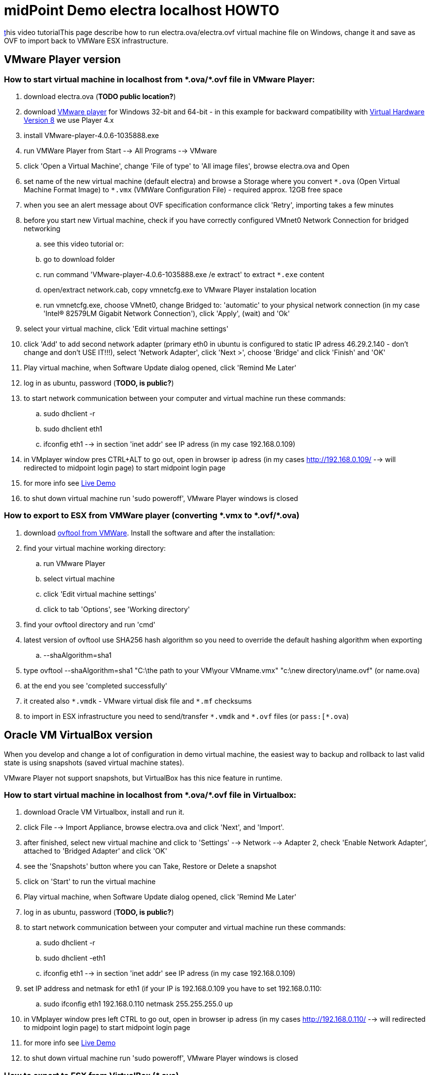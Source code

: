 = midPoint Demo electra localhost HOWTO
:page-wiki-name: midPoint Demo electra localhost HOWTO
:page-wiki-id: 17761660
:page-wiki-metadata-create-user: oscar
:page-wiki-metadata-create-date: 2015-07-09T20:14:52.814+02:00
:page-wiki-metadata-modify-user: kristianS
:page-wiki-metadata-modify-date: 2017-02-16T13:55:46.021+01:00
:page-toc: top
:page-obsolete: true

link:https://www.youtube.com/watch?v=AsSDXznIhGc[t]his video tutorialThis page describe how to run electra.ova/electra.ovf virtual machine file on Windows, change it and save as OVF to import back to VMWare ESX infrastructure.

== VMware Player version

=== How to start virtual machine in localhost from pass:[*.ova/*.ovf] file in VMware Player:

. download electra.ova (*TODO public location?*)

. download link:https://my.vmware.com/web/vmware/free#desktop_end_user_computing/vmware_player/4_0[VMware player] for Windows 32-bit and 64-bit - in this example for backward compatibility with link:http://kb.vmware.com/selfservice/microsites/search.do?language=en_US&cmd=displayKC&externalId=1003746[Virtual Hardware Version 8] we use Player 4.x

. install VMware-player-4.0.6-1035888.exe

. run VMWare Player from Start --> All Programs --> VMware

. click 'Open a Virtual Machine', change 'File of type' to 'All image files', browse electra.ova and Open

. set name of the new virtual machine (default electra) and browse a Storage where you convert `pass:[*.ova]` (Open Virtual Machine Format Image) to `pass:[*.vmx]` (VMWare Configuration File) - required approx. 12GB free space

. when you see an alert message about OVF specification conformance click 'Retry', importing takes a few minutes

. before you start new Virtual machine, check if you have correctly configured VMnet0 Network Connection for bridged networking

.. see this video tutorial or:

.. go to download folder

.. run command 'VMware-player-4.0.6-1035888.exe /e extract' to extract `pass:[*.exe]` content

.. open/extract network.cab, copy vmnetcfg.exe to VMware Player instalation location

.. run vmnetcfg.exe, choose VMnet0, change Bridged to: 'automatic' to your physical network connection (in my case 'Intel(R) 82579LM Gigabit Network Connection'), click 'Apply', (wait) and 'Ok'



. select your virtual machine, click 'Edit virtual machine settings'

. click 'Add' to add second network adapter (primary eth0 in ubuntu is configured to static IP adress 46.29.2.140 - don't change and don't USE IT!!!), select 'Network Adapter', click 'Next >', choose 'Bridge' and click 'Finish' and 'OK'

. Play virtual machine, when Software Update dialog opened, click 'Remind Me Later'

. log in as ubuntu, password (*TODO, is public?*)

. to start network communication between your computer and virtual machine run these commands:

.. sudo dhclient -r

.. sudo dhclient eth1

.. ifconfig eth1 --> in section 'inet addr' see IP adress (in my case 192.168.0.109)



. in VMplayer window pres CTRL+ALT to go out, open in browser ip adress (in my cases link:http://192.168.0.109/[http://192.168.0.109/] --> will redirected to midpoint login page) to start midpoint login page

. for more info see xref:/midpoint/demo/[Live Demo]

. to shut down virtual machine run 'sudo poweroff', VMware Player windows is closed

=== How to export to ESX from VMWare player (converting pass:[*.vmx to *.ovf/*.ova])

. download link:https://my.vmware.com/group/vmware/details?productId=352&downloadGroup=OVFTOOL350[ovftool from VMWare]. Install the software and after the installation:

. find your virtual machine working directory:

.. run VMware Player

.. select virtual machine

.. click 'Edit virtual machine settings'

.. click to tab 'Options', see 'Working directory'



. find your ovftool directory and run 'cmd'

. latest version of ovftool use SHA256 hash algorithm so you need to override the default hashing algorithm when exporting

.. --shaAlgorithm=sha1



. type ovftool --shaAlgorithm=sha1 "C:\the path to your VM\your VMname.vmx"  "c:\new directory\name.ovf"  (or name.ova)

. at the end you see 'completed successfully'

. it created also `pass:[*.vmdk]` - VMware virtual disk file and `pass:[*.mf]` checksums

. to import in ESX infrastructure you need to send/transfer `pass:[*.vmdk]` and `pass:[*.ovf]` files  (or `pass:[*.ova`)

== Oracle VM VirtualBox version

When you develop and change a lot of configuration in demo virtual machine, the easiest way to backup and rollback to last valid state is using snapshots (saved virtual machine states).

VMware Player not support snapshots, but VirtualBox has this nice feature in runtime.


=== How to start virtual machine in localhost from pass:[*.ova/*.ovf] file in Virtualbox:

. download Oracle VM Virtualbox, install and run it.

. click File --> Import Appliance, browse electra.ova and click 'Next', and 'Import'.

. after finished, select new virtual machine and click to 'Settings' --> Network --> Adapter 2, check 'Enable Network Adapter', attached to 'Bridged Adapter' and click 'OK'

. see the 'Snapshots' button where you can Take, Restore or Delete a snapshot

. click on 'Start' to run the virtual machine

. Play virtual machine, when Software Update dialog opened, click 'Remind Me Later'

. log in as ubuntu, password (*TODO, is public?*)

. to start network communication between your computer and virtual machine run these commands:

.. sudo dhclient -r

.. sudo dhclient -eth1

.. ifconfig eth1 --> in section 'inet addr' see IP adress (in my case 192.168.0.109)



. set IP address and netmask for eth1 (if your IP is 192.168.0.109 you have to set 192.168.0.110:

.. sudo ifconfig eth1 192.168.0.110 netmask 255.255.255.0 up



. in VMplayer window pres left CTRL to go out, open in browser ip adress (in my cases link:http://192.168.0.109/[http://192.168.0.110/] --> will redirected to midpoint login page) to start midpoint login page

. for more info see xref:/midpoint/demo/[Live Demo]

. to shut down virtual machine run 'sudo poweroff', VMware Player windows is closed

=== How to export to ESX from VirtualBox (*.ova)

In VirtualBox You can export Oracle virtual machine to `pass:[*.ova]`/`pass:[*.ovf]` format with snapshots. But in some cases VMWare ESX infrastructure not support correctly this feature. The solution is to clone the required snapshot state to a new virtual machine without snapshots and export this new virtual machine.

. run Oracle VM Virtualbox, select required virtual machine if you have more then one

. click to 'Snapshots' (right up corner)

. select the right snapshot to clone (for example 'Current State')

. right click and select 'clone...', enter new machine name (for example  'electra new'), click 'Next', select 'Full clone', click 'Next', select 'Current machine state' and click 'Clone'.

. select 'electra new',  run File --> Export Appliance and save as `pass:[*.ova]`.

. you need to import this to VMware Player, run it, check it and export it (see section 'VMware Player version') as `pass:[*.ovf]`

.. this workaround is tested with demo electra virtual machine and working well

=== How to downgrade VMWare version (*.vmx)

If you need to downgrade VMWare hardware you can do it with link:https://my.vmware.com/web/vmware/info?slug=infrastructure_operations_management/vmware_vcenter_converter_standalone/5_5[VMWare vCenter Converter Standalone client].

. Open VMWare vCenter Converter Standalone client

. click to 'Convert maschine'

. browse Virtual machine file what you need to convert (VMware Player virtual machine directory when we get an error message "The configuration file `pass:[*.vmx]` was created by a VMware product that is incompatible with this version of VMware Player and cannot be used.")

. click next >, select VMware product: VMware Player 4.0.x, set virtual machine name and new location, click next >, next >, Finish

. converting is started, you can see actual status

=== How To Set Up Custom Login Page And Google Analytics Code

. open: link:https://github.com/Evolveum/midpoint/tree/master/samples/demo[https://github.com/Evolveum/midpoint/tree/master/samples/demo]

.. see: PageLogin.html, PageBase.html



. For Custom Login Page:

.. navigate to: sudo vim /var/lib/tomcat8/webapps/midpoint/WEB-INF/classes/com/evolveum/midpoint/web/page/login/PageLogin.html

.. add snippet surrounded by <!-- begin changes --> ... <!-- end changes -->



. For Google Analytics code:

.. navigate to: sudo vim /var/lib/tomcat8/webapps/midpoint/WEB-INF/classes/com/evolveum/midpoint/gui/api/page/PageBase.html

.. add snippet surrounded by <!-- begin changes --> ... <!-- end changes -->

== How to upgrade electra demo from VirtualBox

. test it:

.. custom login page and google analytics code is set?

.. static IP address is set?

.. shadow details are linked?

.. test scenarios from xref:/midpoint/demo/#walkthrough[here]

.. cleanup after testing

... HR resource is cleaned?

... LDAP is cleaned?

.. tasks are green?

.. clean unused tasks

.. after apt-get update check Provisioning self test & fix "Illegal key size" if java is upgraded

. export virtual machine from Virtual box to `pass:[*.ova]`, see xref:/midpoint/reference/legacy/demo/electra/#how-to-export-to-esx-from-virtualbox-ova[How to export to ESX from VirtualBox (*.ova)] chapter

. convert `pass:[*.ova]` to `pass:[*.vmx]`, open `pass:[*.ova]` in VMware player, see xref:/midpoint/reference/legacy/demo/electra/#how-to-start-virtual-machine-in-localhost-from-ova-ovf-file-in-virtualbox[How to start virtual machine in localhost from pass:[*.ova/*.ovf] file in VMware Player] chapter and 5.7. points

. created `pass:[*.vmx]` downgrade with vCenter converter, see: xref:/midpoint/reference/legacy/demo/electra/#how-to-downgrade-vmware-version-vmx[How to downgrade VMWare version (*.vmx)] chapter

.. run it to check if it's OK - boot loader is OK?

. convert downgraded `pass:[*.vmx]` to `pass:[*.ova]`, see: xref:/midpoint/reference/legacy/demo/electra/#how-to-export-to-esx-from-vmware-player-converting-vmx-to-ovf-ova[How to export to ESX from VMWare player (converting *.vmx to *.ovf/*.ova)] chapter

. upload `pass:[*.ova]` result to FTP